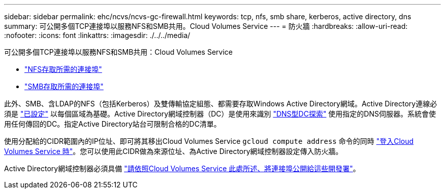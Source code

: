 ---
sidebar: sidebar 
permalink: ehc/ncvs/ncvs-gc-firewall.html 
keywords: tcp, nfs, smb share, kerberos, active directory, dns 
summary: 可公開多個TCP連接埠以服務NFS和SMB共用。Cloud Volumes Service 
---
= 防火牆
:hardbreaks:
:allow-uri-read: 
:nofooter: 
:icons: font
:linkattrs: 
:imagesdir: ./../../media/


[role="lead"]
可公開多個TCP連接埠以服務NFS和SMB共用：Cloud Volumes Service

* https://cloud.google.com/architecture/partners/netapp-cloud-volumes/security-considerations?hl=en_US["NFS存取所需的連接埠"^]
* https://cloud.google.com/architecture/partners/netapp-cloud-volumes/security-considerations?hl=en_US["SMB存取所需的連接埠"^]


此外、SMB、含LDAP的NFS（包括Kerberos）及雙傳輸協定組態、都需要存取Windows Active Directory網域。Active Directory連線必須是 https://cloud.google.com/architecture/partners/netapp-cloud-volumes/creating-smb-volumes?hl=en_US["已設定"^] 以每個區域為基礎。Active Directory網域控制器（DC）是使用來識別 https://docs.microsoft.com/en-us/openspecs/windows_protocols/ms-adts/7fcdce70-5205-44d6-9c3a-260e616a2f04["DNS型DC探索"^] 使用指定的DNS伺服器。系統會使用任何傳回的DC。指定Active Directory站台可限制合格的DC清單。

使用分配給的CIDR範圍內的IP位址、即可將其移出Cloud Volumes Service `gcloud compute address` 命令的同時 https://cloud.google.com/architecture/partners/netapp-cloud-volumes/setting-up-private-services-access?hl=en_US["登入Cloud Volumes Service 時"^]。您可以使用此CIDR做為來源位址、為Active Directory網域控制器設定傳入防火牆。

Active Directory網域控制器必須具備 https://cloud.google.com/architecture/partners/netapp-cloud-volumes/security-considerations?hl=en_US["請依照Cloud Volumes Service 此處所述、將連接埠公開給這些開發署"^]。
